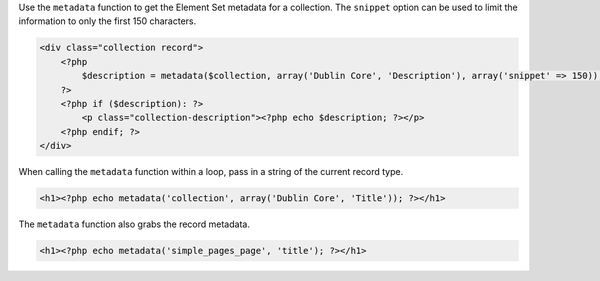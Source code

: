 Use the ``metadata`` function to get the Element Set metadata for a collection. The ``snippet`` option can be used to limit the information to only the first 150 characters.

.. code-block:: php

    <div class="collection record">
        <?php
            $description = metadata($collection, array('Dublin Core', 'Description'), array('snippet' => 150));
        ?>
        <?php if ($description): ?>
            <p class="collection-description"><?php echo $description; ?></p>
        <?php endif; ?>
    </div>


When calling the ``metadata`` function within a loop, pass in a string of the current record type.

.. code-block:: php

  <h1><?php echo metadata('collection', array('Dublin Core', 'Title')); ?></h1>


The ``metadata`` function also grabs the record metadata.

.. code-block:: php

  <h1><?php echo metadata('simple_pages_page', 'title'); ?></h1>
